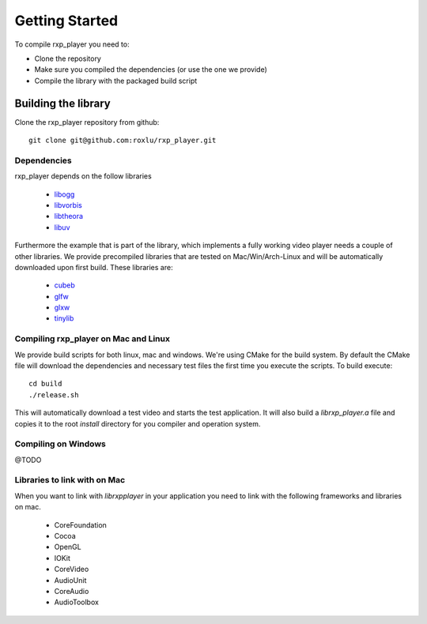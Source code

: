 ***************
Getting Started
***************

.. highlight:: c

To compile rxp_player you need to:

- Clone the repository 
- Make sure you compiled the dependencies (or use the one we provide)
- Compile the library with the packaged build script

Building the library
====================

Clone the rxp_player repository from github:

::

    git clone git@github.com:roxlu/rxp_player.git


Dependencies
------------

rxp_player depends on the follow libraries

 * `libogg`_
 * `libvorbis`_
 * `libtheora`_
 * `libuv`_

Furthermore the example that is part of the library, which implements 
a fully working video player needs a couple of other libraries. We provide
precompiled libraries that are tested on Mac/Win/Arch-Linux and will be
automatically downloaded upon first build. These libraries are:

 * `cubeb`_
 * `glfw`_
 * `glxw`_
 * `tinylib`_

Compiling rxp_player on Mac and Linux
-------------------------------------

We provide build scripts for both linux, mac and windows. We're using
CMake for the build system. By default the CMake file will download the
dependencies and necessary test files the first time you execute the
scripts. To build execute:

::

    cd build
    ./release.sh

This will automatically download a test video and starts the test
application. It will also build a `librxp_player.a` file and copies it 
to the root `install` directory for you compiler and operation system.


Compiling on Windows
--------------------

@TODO

Libraries to link with on Mac
-----------------------------

When you want to link with `librxpplayer` in your application you need 
to link with the following frameworks and libraries on mac.

 * CoreFoundation
 * Cocoa
 * OpenGL
 * IOKit
 * CoreVideo
 * AudioUnit
 * CoreAudio
 * AudioToolbox

.. _libogg: http://downloads.xiph.org/releases/ogg/libogg-1.3.1.tar.gz
.. _libvorbis: http://downloads.xiph.org/releases/vorbis/libvorbis-1.3.4.tar.gz
.. _libtheora: http://downloads.xiph.org/releases/theora/libtheora-1.1.1.zip
.. _libuv: http://downloads.xiph.org/releases/theora/libtheora-1.1.1.zip
.. _cubeb: https://github.com/kinetiknz/cubeb
.. _glfw: http://www.glfw.org/
.. _glxw: https://github.com/rikusalminen/glxw
.. _tinylib: https://github.com/roxlu/tinylib
